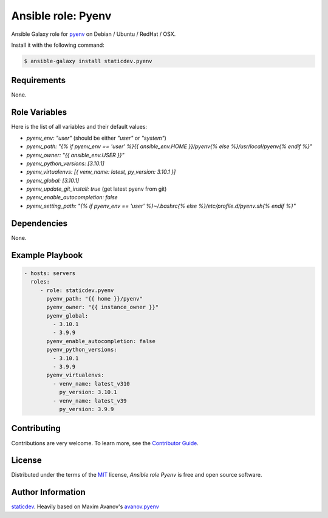 Ansible role: Pyenv
===================

|Tests|

.. |Tests| image:: https://github.com/staticdev/ansible-galaxy-pyenv/workflows/Tests/badge.svg
   :target: https://github.com/staticdev/ansible-galaxy-pyenv/actions?workflow=Tests
   :alt: Tests

Ansible Galaxy role for `pyenv`_ on Debian / Ubuntu / RedHat / OSX.

Install it with the following command:

.. code:: console

    $ ansible-galaxy install staticdev.pyenv

Requirements
------------

None.


Role Variables
--------------

Here is the list of all variables and their default values:

- `pyenv_env: "user"` (should be either `"user"` or `"system"`)
- `pyenv_path: "{% if pyenv_env == 'user' %}{{ ansible_env.HOME }}/pyenv{% else %}/usr/local/pyenv{% endif %}"`
- `pyenv_owner: "{{ ansible_env.USER }}"`
- `pyenv_python_versions: [3.10.1]`
- `pyenv_virtualenvs: [{ venv_name: latest, py_version: 3.10.1 }]`
- `pyenv_global: [3.10.1]`
- `pyenv_update_git_install: true` (get latest pyenv from git)
- `pyenv_enable_autocompletion: false`
- `pyenv_setting_path: "{% if pyenv_env == 'user' %}~/.bashrc{% else %}/etc/profile.d/pyenv.sh{% endif %}"`


Dependencies
------------

None.


Example Playbook
----------------

.. code:: yaml

    - hosts: servers
      roles:
         - role: staticdev.pyenv
           pyenv_path: "{{ home }}/pyenv"
           pyenv_owner: "{{ instance_owner }}"
           pyenv_global:
             - 3.10.1
             - 3.9.9
           pyenv_enable_autocompletion: false
           pyenv_python_versions:
             - 3.10.1
             - 3.9.9
           pyenv_virtualenvs:
             - venv_name: latest_v310
               py_version: 3.10.1
             - venv_name: latest_v39
               py_version: 3.9.9

Contributing
------------

Contributions are very welcome.
To learn more, see the `Contributor Guide`_.


License
-------

Distributed under the terms of the MIT_ license,
*Ansible role Pyenv* is free and open source software.


Author Information
------------------

`staticdev`_. Heavily based on Maxim Avanov's `avanov.pyenv`_

.. _avanov.pyenv: https://galaxy.ansible.com/avanov/pyenv
.. _MIT: https://opensource.org/licenses/MIT
.. _pyenv: https://github.com/yyuu/pyenv
.. _staticdev: https://github.com/staticdev
.. _Contributor Guide: CONTRIBUTING.rst
